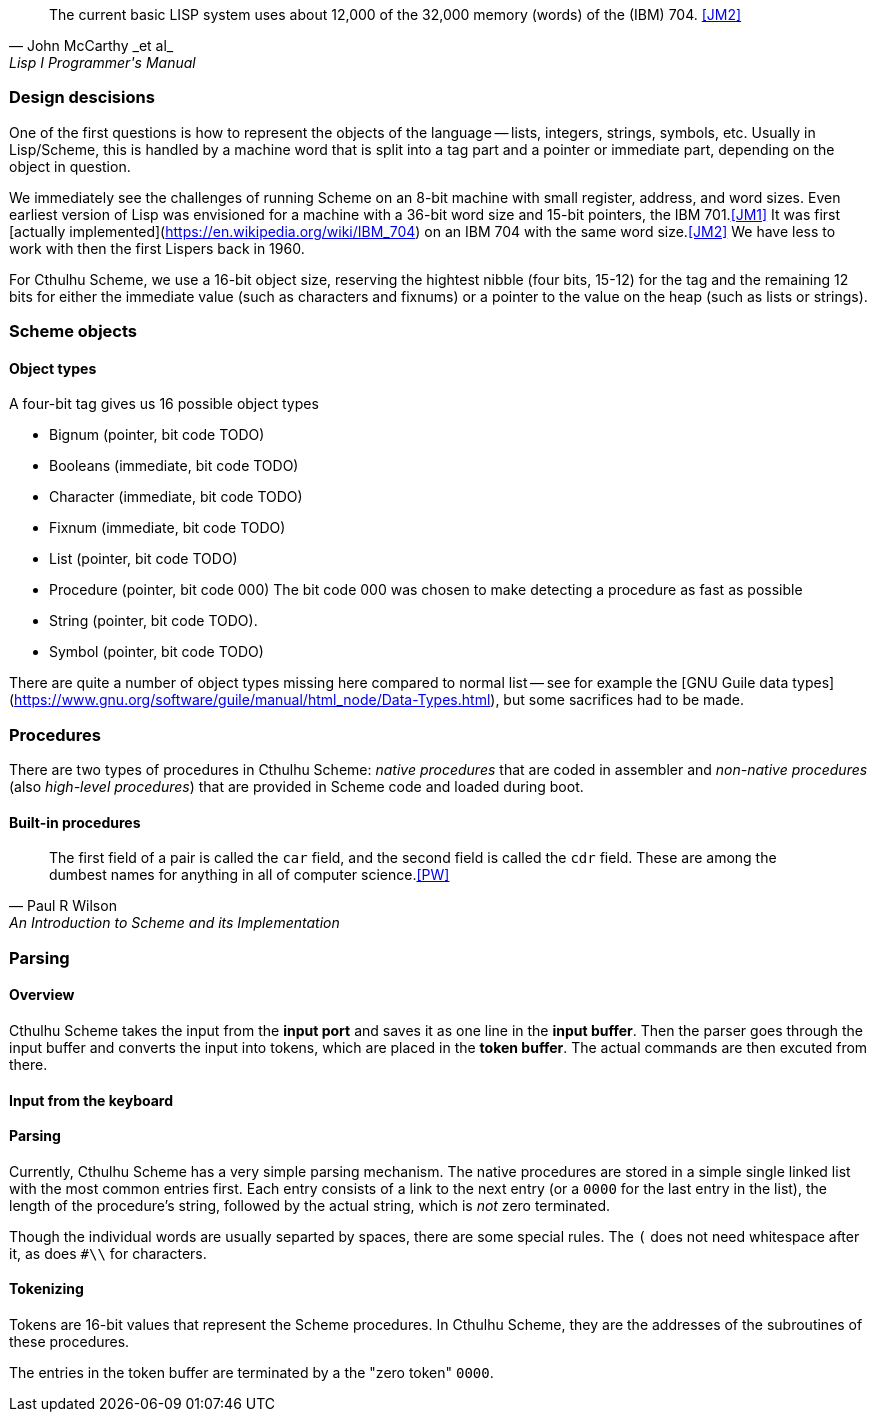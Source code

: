 [quote, John McCarthy _et al_, Lisp I Programmer's Manual]
The current basic LISP system uses about 12,000 of the 32,000 memory (words) of
the (IBM) 704.
<<JM2>>

=== Design descisions

One of the first questions is how to represent the objects of the language --
lists, integers, strings, symbols, etc. Usually in Lisp/Scheme, this is handled
by a machine word that is split into a tag part and a pointer or immediate part,
depending on the object in question. 

// TODO https://common-lisp.net/project/ecl/static/manual/ch35.html#Internals-Objects-representation
// TODO add image

We immediately see the challenges of running Scheme on an 8-bit machine with
small register, address, and word sizes. Even earliest version of Lisp was
envisioned for a machine with a 36-bit word size and 15-bit pointers, the IBM
701.<<JM1>> It was first [actually
implemented](https://en.wikipedia.org/wiki/IBM_704) on an IBM 704 with the same
word size.<<JM2>> We have less to work with then the first Lispers back in 1960. 

For Cthulhu Scheme, we use a 16-bit object size, reserving the hightest nibble
(four bits, 15-12) for the tag and the remaining 12 bits for either the
immediate value (such as characters and fixnums) or a pointer to the value on
the heap (such as lists or strings). 


=== Scheme objects

==== Object types 

A four-bit tag gives us 16 possible object types

// TODO replace by table

* Bignum (pointer, bit code TODO)
* Booleans (immediate, bit code TODO)
* Character (immediate, bit code TODO)
* Fixnum (immediate, bit code TODO)
* List (pointer, bit code TODO)
* Procedure (pointer, bit code 000) The bit code 000 was chosen to make
  detecting a procedure as fast as possible
* String (pointer, bit code TODO).
* Symbol (pointer, bit code TODO)

There are quite a number of object types missing here compared to normal list --
see for example the [GNU Guile data
types](https://www.gnu.org/software/guile/manual/html_node/Data-Types.html), but
some sacrifices had to be made.


=== Procedures

There are two types of procedures in Cthulhu Scheme: _native procedures_ that
are coded in assembler and _non-native procedures_ (also _high-level
procedures_) that are provided in Scheme code and loaded during boot.


==== Built-in procedures

[quote, Paul R Wilson, An Introduction to Scheme and its Implementation] 
The first field of a pair is called the `car` field, and the second field is
called the `cdr` field. These are among the dumbest names for anything in all of
computer science.<<PW>> 


=== Parsing

==== Overview

Cthulhu Scheme takes the input from the *input port* and saves it as one line in
the *input buffer*. Then the parser goes through the input buffer and converts
the input into tokens, which are placed in the *token buffer*. The actual
commands are then excuted from there.

==== Input from the keyboard


==== Parsing

Currently, Cthulhu Scheme has a very simple parsing mechanism. The native
procedures are stored in a simple single linked list with the most common
entries first. Each entry consists of a link to the next entry (or a `0000` for
the last entry in the list), the length of the procedure's string, followed by
the actual string, which is _not_ zero terminated. 

Though the individual words are usually separted by spaces, there are some
special rules. The `(` does not need whitespace after it, as does `#\\` for
characters.

==== Tokenizing

Tokens are 16-bit values that represent the Scheme procedures. In Cthulhu
Scheme, they are the addresses of the subroutines of these procedures.

The entries in the token buffer are terminated by a the "zero token" `0000`.
